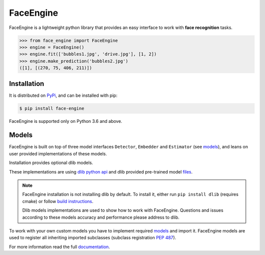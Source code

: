 FaceEngine
==========

FaceEngine is a lightweight python library that provides an easy interface to
work with **face recognition** tasks.

.. code-block:: python

    >>> from face_engine import FaceEngine
    >>> engine = FaceEngine()
    >>> engine.fit(['bubbles1.jpg', 'drive.jpg'], [1, 2])
    >>> engine.make_prediction('bubbles2.jpg')
    ([1], [(270, 75, 406, 211)])


Installation
------------

It is distributed on `PyPi`_, and can be installed with pip:

.. code-block:: console

    $ pip install face-engine

FaceEngine is supported only on Python 3.6 and above.

.. _PyPi: https://pypi.org/project/face-engine/
 
Models
------

FaceEngine is built on top of three model interfaces ``Detector``, ``Embedder``
and ``Estimator`` (see `models`_), and leans on user provided implementations
of these models.

Installation provides optional dlib models.

These implementations are using `dlib python api`_ and dlib provided
pre-trained model `files`_.

.. note::
   FaceEngine installation is not installing dlib by default.
   To install it, either run ``pip install dlib`` (requires cmake) or
   follow `build instructions`_.

   Dlib models implementations are used to show how to work with FaceEngine.
   Questions and issues according to these models accuracy and performance
   please address to dlib.

To work with your own custom models you have to implement required
`models`_ and import it. FaceEngine models are used to register all inheriting
imported subclasses (subclass registration `PEP 487`_).

For more information read the full `documentation`_.

.. _models: https://github.com/guesswh0/face_engine/blob/master/face_engine/models/__init__.py
.. _dlib python api: http://dlib.net/python/index.html
.. _files: http://dlib.net/files/
.. _build instructions: http://dlib.net/compile.html
.. _PEP 487: https://www.python.org/dev/peps/pep-0487/
.. _documentation: https://face-engine.readthedocs.io/en/latest/
